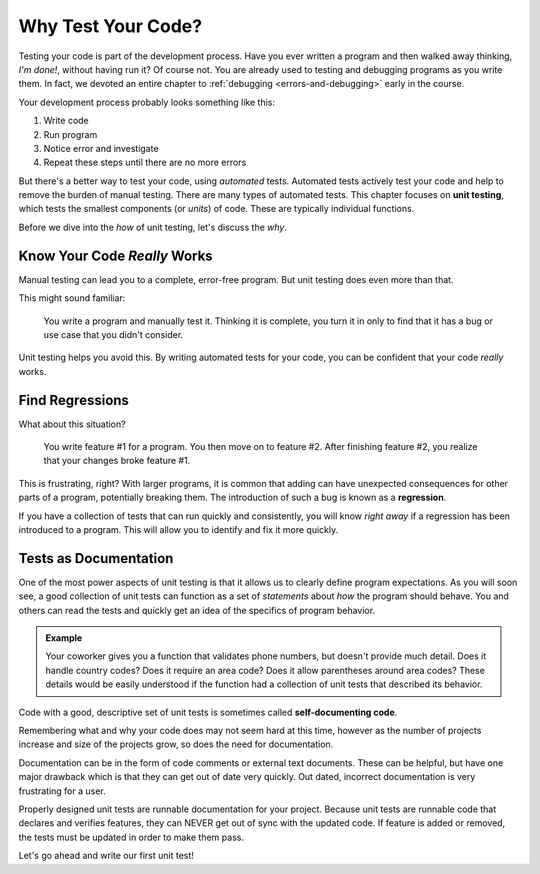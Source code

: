 Why Test Your Code?
===================

Testing your code is part of the development process. Have you ever written a program and then walked away thinking, *I'm done!*, without having run it? Of course not. You are already used to testing and debugging programs as you write them. In fact, we devoted an entire chapter to :ref:`debugging <errors-and-debugging>` early in the course. 

Your development process probably looks something like this:

#. Write code
#. Run program
#. Notice error and investigate
#. Repeat these steps until there are no more errors

.. index:: ! unit testing

But there's a better way to test your code, using *automated* tests. Automated tests actively test your code and help to remove the
burden of manual testing. There are many types of automated tests. This chapter focuses on **unit testing**, which tests the smallest
components (or *units*) of code. These are typically individual functions.

Before we dive into the *how* of unit testing, let's discuss the *why*.

Know Your Code *Really* Works
-----------------------------

Manual testing can lead you to a complete, error-free program. But unit testing does even more than that.

This might sound familiar:

.. pull-quote:: You write a program and manually test it. Thinking it is complete, you turn it in only to find that it has a bug or use case that you didn't consider.

Unit testing helps you avoid this. By writing automated tests for your code, you can be confident that your code *really* works.

Find Regressions
----------------

.. index:: ! regression

What about this situation?

.. pull-quote:: You write feature #1 for a program. You then move on to feature #2. After finishing feature #2, you realize that your changes broke feature #1.

This is frustrating, right? With larger programs, it is common that adding can have unexpected consequences for other parts of a program, potentially breaking them. The introduction of such a bug is known as a **regression**. 

If you have a collection of tests that can run quickly and consistently, you will know *right away* if a regression has been introduced to a program. This will allow you to identify and fix it more quickly.

Tests as Documentation
----------------------

.. index:: ! self-documenting code

One of the most power aspects of unit testing is that it allows us to clearly define program expectations.
As you will soon see, a good collection of unit tests can function as a set of *statements* about *how*
the program should behave. You and others can read the tests and quickly get an idea of the specifics of
program behavior. 

.. admonition:: Example

   Your coworker gives you a function that validates phone numbers, but doesn't provide much detail. Does it handle country codes? Does it require an area code? Does it allow parentheses around area codes? These details would be easily understood if the function had a collection of unit tests that described its behavior.

Code with a good, descriptive set of unit tests is sometimes called **self-documenting code**.

Remembering what and why your code does may not seem hard at this time, however as the
number of projects increase and size of the projects grow, so does the need for documentation.

Documentation can be in the form of code comments or external text documents. These can
be helpful, but have one major drawback which is that they can get out of date very
quickly. Out dated, incorrect documentation is very frustrating for a user.

Properly designed unit tests are runnable documentation for your project. Because unit
tests are runnable code that declares and verifies features, they can NEVER get out of
sync with the updated code. If feature is added or removed, the tests must be updated
in order to make them pass.


Let's go ahead and write our first unit test!
